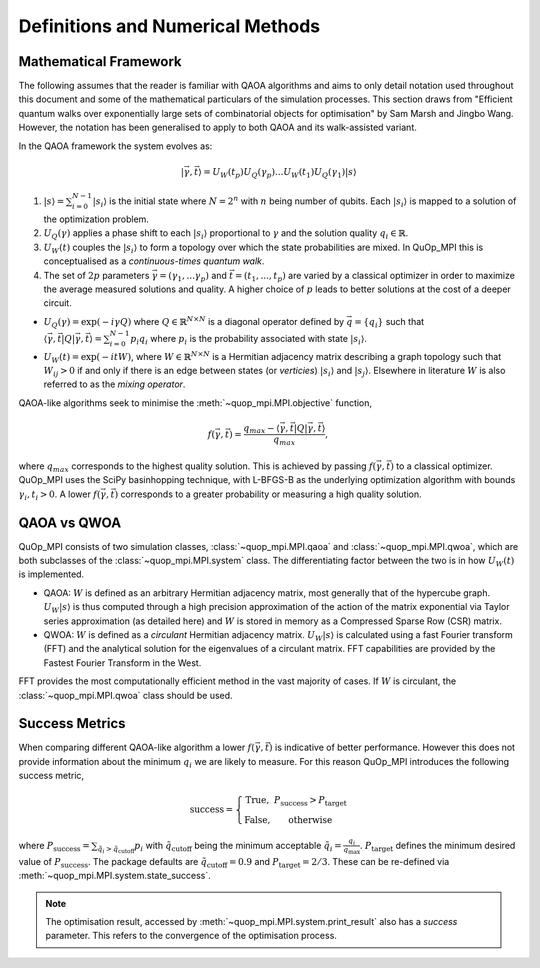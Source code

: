 Definitions and Numerical Methods
=================================

Mathematical Framework
----------------------

The following assumes that the reader is familiar with QAOA algorithms and aims to only detail notation used throughout this document and some of the mathematical particulars of the simulation processes. This section draws from "Efficient quantum walks over exponentially large sets of combinatorial objects for optimisation" by Sam Marsh and Jingbo Wang. However, the notation has been generalised to apply to both QAOA and its walk-assisted variant.

In the QAOA framework the system evolves as:

.. math::

    | \vec{\gamma},\vec{t}\rangle=U_W(t_p)U_Q(\gamma_p)...U_W(t_1)U_Q(\gamma_1) | s\rangle


#. :math:`|s\rangle = \sum_{i=0}^{N - 1}|s_i\rangle` is the initial state where :math:`N = 2^n` with :math:`n` being number of qubits. Each :math:`|s_i\rangle` is mapped to a solution of the optimization problem.

#. :math:`U_Q(\gamma)` applies a phase shift to each :math:`|s_i\rangle` proportional to :math:`\gamma` and the solution quality :math:`q_i \in \mathbb{R}`.


#. :math:`U_W(t)` couples the :math:`|s_i\rangle` to form a topology over which the state probabilities are mixed. In QuOp_MPI this is conceptualised as a *continuous-times quantum walk*.

#. The set of :math:`2p` parameters :math:`\vec{\gamma} = (\gamma_1,...\gamma_p)` and :math:`\vec{t} = (t_1,...,t_p)` are varied by a classical optimizer in order to maximize the average measured solutions and quality. A higher choice of :math:`p` leads to better solutions at the cost of a deeper circuit.

* :math:`U_Q(\gamma) = \exp(-i\gamma Q)` where :math:`Q \in \mathbb{R}^{N \times N}` is a diagonal operator defined by :math:`\vec{q}=\{q_i\}` such that :math:`\langle \vec{\gamma}, \vec{t} | Q | \vec{\gamma}, \vec{t} \rangle = \sum_{i=0}^{N - 1} p_i q_i` where :math:`p_i` is the probability associated with state :math:`| s_i \rangle`.

* :math:`U_W(t) = \exp(-itW)`, where :math:`W \in \mathbb{R}^{N \times N}` is a Hermitian adjacency matrix describing a graph topology such that :math:`W_{ij} > 0` if and only if there is an edge between states (or *verticies*) :math:`| s_i \rangle` and :math:`| s_j \rangle`. Elsewhere in literature :math:`W` is also referred to as the *mixing operator*.

QAOA-like algorithms seek to minimise the :meth:`~quop_mpi.MPI.objective` function,

.. math::

    f(\vec{\gamma}, \vec{t}) = \frac{q_{max} - \langle \vec{\gamma}, \vec{t} | Q | \vec{\gamma}, \vec{t} \rangle}{q_{max}},

where :math:`q_{max}` corresponds to the highest quality solution. This is achieved by passing :math:`f(\vec{\gamma}, \vec{t})` to a classical optimizer. QuOp_MPI uses the SciPy basinhopping technique, with L-BFGS-B as the underlying optimization algorithm with bounds :math:`\gamma_i, t_i > 0`. A lower :math:`f(\vec{\gamma}, \vec{t})` corresponds to a greater probability or measuring a high quality solution.


QAOA vs QWOA
------------

QuOp_MPI consists of two simulation classes, :class:`~quop_mpi.MPI.qaoa` and :class:`~quop_mpi.MPI.qwoa`, which are both subclasses of the :class:`~quop_mpi.MPI.system` class. The differentiating factor between the two is in how :math:`U_W(t)` is implemented.

* QAOA: :math:`W` is defined as an arbitrary Hermitian adjacency matrix, most generally that of the hypercube graph. :math:`U_W | s \rangle` is thus computed through a high precision approximation of the action of the matrix exponential via Taylor series approximation (as detailed here) and :math:`W` is stored in memory as a Compressed Sparse Row (CSR) matrix.

* QWOA: :math:`W` is defined as a *circulant* Hermitian adjacency matrix. :math:`U_W | s \rangle` is calculated using a fast Fourier transform (FFT) and the analytical solution for the eigenvalues of a circulant matrix. FFT capabilities are provided by the Fastest Fourier Transform in the West.

FFT provides the most computationally efficient method in the vast majority of cases. If :math:`W` is circulant, the :class:`~quop_mpi.MPI.qwoa` class should be used.

Success Metrics
---------------

When comparing different QAOA-like algorithm a lower :math:`f(\vec{\gamma}, \vec{t})` is indicative of better performance. However this does not provide information about the minimum :math:`q_i` we are likely to measure. For this reason QuOp_MPI introduces the following success metric,

.. math::

    \text{success} = \left\{ \begin{array}{ c c}
        \text{True}, & P_{\text{success}} > P_{\text{target}}  \\
        \text{False}, & \text{otherwise}
    \end{array} \right.

where :math:`P_{\text{success}} = \sum_{\tilde{q}_i > \tilde{q}_\text{cutoff}} p_i` with :math:`\tilde{q}_\text{cutoff}` being the minimum acceptable :math:`\tilde{q}_i = \frac{q_i}{q_\text{max}}`. :math:`P_\text{target}` defines the minimum desired value of :math:`P_\text{success}`. The package defaults are :math:`\tilde{q}_\text{cutoff} = 0.9` and :math:`P_\text{target} = 2/3`. These can be re-defined via :meth:`~quop_mpi.MPI.system.state_success`.

.. note::

    The optimisation result, accessed by :meth:`~quop_mpi.MPI.system.print_result` also has a `success` parameter. This refers to the convergence of the optimisation process.
